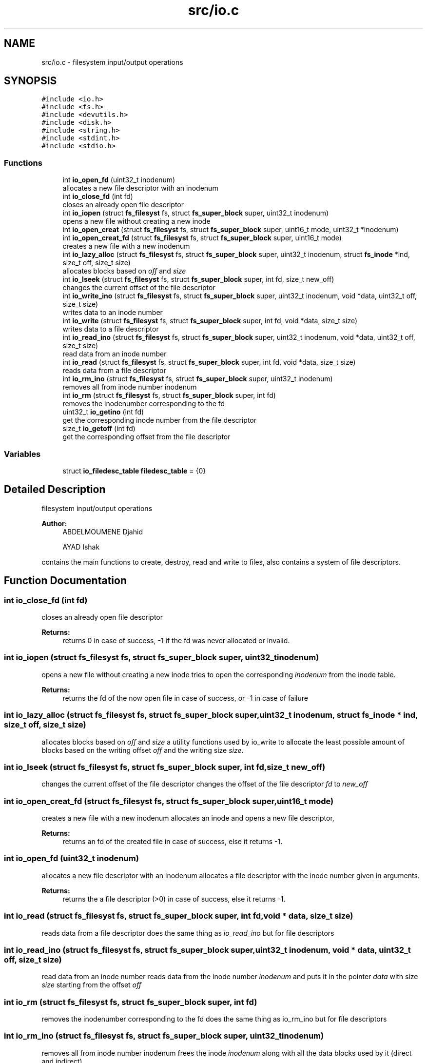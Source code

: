 .TH "src/io.c" 3 "Thu Mar 28 2019" "File Manager" \" -*- nroff -*-
.ad l
.nh
.SH NAME
src/io.c \- filesystem input/output operations  

.SH SYNOPSIS
.br
.PP
\fC#include <io\&.h>\fP
.br
\fC#include <fs\&.h>\fP
.br
\fC#include <devutils\&.h>\fP
.br
\fC#include <disk\&.h>\fP
.br
\fC#include <string\&.h>\fP
.br
\fC#include <stdint\&.h>\fP
.br
\fC#include <stdio\&.h>\fP
.br

.SS "Functions"

.in +1c
.ti -1c
.RI "int \fBio_open_fd\fP (uint32_t inodenum)"
.br
.RI "allocates a new file descriptor with an inodenum "
.ti -1c
.RI "int \fBio_close_fd\fP (int fd)"
.br
.RI "closes an already open file descriptor "
.ti -1c
.RI "int \fBio_iopen\fP (struct \fBfs_filesyst\fP fs, struct \fBfs_super_block\fP super, uint32_t inodenum)"
.br
.RI "opens a new file without creating a new inode "
.ti -1c
.RI "int \fBio_open_creat\fP (struct \fBfs_filesyst\fP fs, struct \fBfs_super_block\fP super, uint16_t mode, uint32_t *inodenum)"
.br
.ti -1c
.RI "int \fBio_open_creat_fd\fP (struct \fBfs_filesyst\fP fs, struct \fBfs_super_block\fP super, uint16_t mode)"
.br
.RI "creates a new file with a new inodenum "
.ti -1c
.RI "int \fBio_lazy_alloc\fP (struct \fBfs_filesyst\fP fs, struct \fBfs_super_block\fP super, uint32_t inodenum, struct \fBfs_inode\fP *ind, size_t off, size_t size)"
.br
.RI "allocates blocks based on \fIoff\fP and \fIsize\fP "
.ti -1c
.RI "int \fBio_lseek\fP (struct \fBfs_filesyst\fP fs, struct \fBfs_super_block\fP super, int fd, size_t new_off)"
.br
.RI "changes the current offset of the file descriptor "
.ti -1c
.RI "int \fBio_write_ino\fP (struct \fBfs_filesyst\fP fs, struct \fBfs_super_block\fP super, uint32_t inodenum, void *data, uint32_t off, size_t size)"
.br
.RI "writes data to an inode number "
.ti -1c
.RI "int \fBio_write\fP (struct \fBfs_filesyst\fP fs, struct \fBfs_super_block\fP super, int fd, void *data, size_t size)"
.br
.RI "writes data to a file descriptor "
.ti -1c
.RI "int \fBio_read_ino\fP (struct \fBfs_filesyst\fP fs, struct \fBfs_super_block\fP super, uint32_t inodenum, void *data, uint32_t off, size_t size)"
.br
.RI "read data from an inode number "
.ti -1c
.RI "int \fBio_read\fP (struct \fBfs_filesyst\fP fs, struct \fBfs_super_block\fP super, int fd, void *data, size_t size)"
.br
.RI "reads data from a file descriptor "
.ti -1c
.RI "int \fBio_rm_ino\fP (struct \fBfs_filesyst\fP fs, struct \fBfs_super_block\fP super, uint32_t inodenum)"
.br
.RI "removes all from inode number inodenum "
.ti -1c
.RI "int \fBio_rm\fP (struct \fBfs_filesyst\fP fs, struct \fBfs_super_block\fP super, int fd)"
.br
.RI "removes the inodenumber corresponding to the fd "
.ti -1c
.RI "uint32_t \fBio_getino\fP (int fd)"
.br
.RI "get the corresponding inode number from the file descriptor "
.ti -1c
.RI "size_t \fBio_getoff\fP (int fd)"
.br
.RI "get the corresponding offset from the file descriptor "
.in -1c
.SS "Variables"

.in +1c
.ti -1c
.RI "struct \fBio_filedesc_table\fP \fBfiledesc_table\fP = {0}"
.br
.in -1c
.SH "Detailed Description"
.PP 
filesystem input/output operations 


.PP
\fBAuthor:\fP
.RS 4
ABDELMOUMENE Djahid 
.PP
AYAD Ishak
.RE
.PP
contains the main functions to create, destroy, read and write to files, also contains a system of file descriptors\&. 
.SH "Function Documentation"
.PP 
.SS "int io_close_fd (int fd)"

.PP
closes an already open file descriptor 
.PP
\fBReturns:\fP
.RS 4
returns 0 in case of success, -1 if the fd was never allocated or invalid\&. 
.RE
.PP

.SS "int io_iopen (struct \fBfs_filesyst\fP fs, struct \fBfs_super_block\fP super, uint32_t inodenum)"

.PP
opens a new file without creating a new inode tries to open the corresponding \fIinodenum\fP from the inode table\&. 
.PP
\fBReturns:\fP
.RS 4
returns the fd of the now open file in case of success, or -1 in case of failure 
.RE
.PP

.SS "int io_lazy_alloc (struct \fBfs_filesyst\fP fs, struct \fBfs_super_block\fP super, uint32_t inodenum, struct \fBfs_inode\fP * ind, size_t off, size_t size)"

.PP
allocates blocks based on \fIoff\fP and \fIsize\fP a utility functions used by io_write to allocate the least possible amount of blocks based on the writing offset \fIoff\fP and the writing size \fIsize\fP\&. 
.SS "int io_lseek (struct \fBfs_filesyst\fP fs, struct \fBfs_super_block\fP super, int fd, size_t new_off)"

.PP
changes the current offset of the file descriptor changes the offset of the file descriptor \fIfd\fP to \fInew_off\fP 
.SS "int io_open_creat_fd (struct \fBfs_filesyst\fP fs, struct \fBfs_super_block\fP super, uint16_t mode)"

.PP
creates a new file with a new inodenum allocates an inode and opens a new file descriptor, 
.PP
\fBReturns:\fP
.RS 4
returns an fd of the created file in case of success, else it returns -1\&. 
.RE
.PP

.SS "int io_open_fd (uint32_t inodenum)"

.PP
allocates a new file descriptor with an inodenum allocates a file descriptor with the inode number given in arguments\&. 
.PP
\fBReturns:\fP
.RS 4
returns the a file descriptor (>0) in case of success, else it returns -1\&. 
.RE
.PP

.SS "int io_read (struct \fBfs_filesyst\fP fs, struct \fBfs_super_block\fP super, int fd, void * data, size_t size)"

.PP
reads data from a file descriptor does the same thing as \fIio_read_ino\fP but for file descriptors 
.SS "int io_read_ino (struct \fBfs_filesyst\fP fs, struct \fBfs_super_block\fP super, uint32_t inodenum, void * data, uint32_t off, size_t size)"

.PP
read data from an inode number reads data from the inode number \fIinodenum\fP and puts it in the pointer \fIdata\fP with size \fIsize\fP starting from the offset \fIoff\fP 
.SS "int io_rm (struct \fBfs_filesyst\fP fs, struct \fBfs_super_block\fP super, int fd)"

.PP
removes the inodenumber corresponding to the fd does the same thing as io_rm_ino but for file descriptors 
.SS "int io_rm_ino (struct \fBfs_filesyst\fP fs, struct \fBfs_super_block\fP super, uint32_t inodenum)"

.PP
removes all from inode number inodenum frees the inode \fIinodenum\fP along with all the data blocks used by it (direct and indirect) 
.SS "int io_write (struct \fBfs_filesyst\fP fs, struct \fBfs_super_block\fP super, int fd, void * data, size_t size)"

.PP
writes data to a file descriptor does the same thing as \fIio_write_ino\fP but for file descriptors 
.SS "int io_write_ino (struct \fBfs_filesyst\fP fs, struct \fBfs_super_block\fP super, uint32_t inodenum, void * data, uint32_t off, size_t size)"

.PP
writes data to an inode number writes the data \fIdata\fP with size \fIsize\fP starting from the offset \fIoff\fP into the inode number \fIinodenum\fP 
.SH "Variable Documentation"
.PP 
.SS "struct \fBio_filedesc_table\fP filedesc_table = {0}"
The main file descriptor table that holds information about all currently open files\&. 
.SH "Author"
.PP 
Generated automatically by Doxygen for File Manager from the source code\&.
